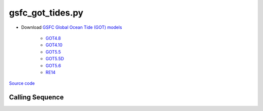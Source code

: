 =================
gsfc_got_tides.py
=================

- Download `GSFC Global Ocean Tide (GOT) models <https://earth.gsfc.nasa.gov/geo/data/ocean-tide-models>`_

   * `GOT4.8 <https://earth.gsfc.nasa.gov/sites/default/files/2022-07/got4.8.tar.gz>`_
   * `GOT4.10 <https://earth.gsfc.nasa.gov/sites/default/files/2023-12/got4.10c.tar.gz>`_
   * `GOT5.5 <https://earth.gsfc.nasa.gov/sites/default/files/2024-07/GOT5.5.tar%201.gz>`_
   * `GOT5.5D <https://earth.gsfc.nasa.gov/sites/default/files/2024-07/GOT5.5D.tar%201.gz>`_
   * `GOT5.6 <https://earth.gsfc.nasa.gov/sites/default/files/2024-07/GOT5.6.tar%201.gz>`_
   * `RE14 <https://earth.gsfc.nasa.gov/sites/default/files/2022-07/re14_longperiodtides_rel.tar>`_

`Source code`__

.. __: https://github.com/pyTMD/pyTMD/blob/main/scripts/gsfc_got_tides.py

Calling Sequence
################

.. argparse::
    :filename: gsfc_got_tides.py
    :func: arguments
    :prog: gsfc_got_tides.py
    :nodescription:
    :nodefault:
